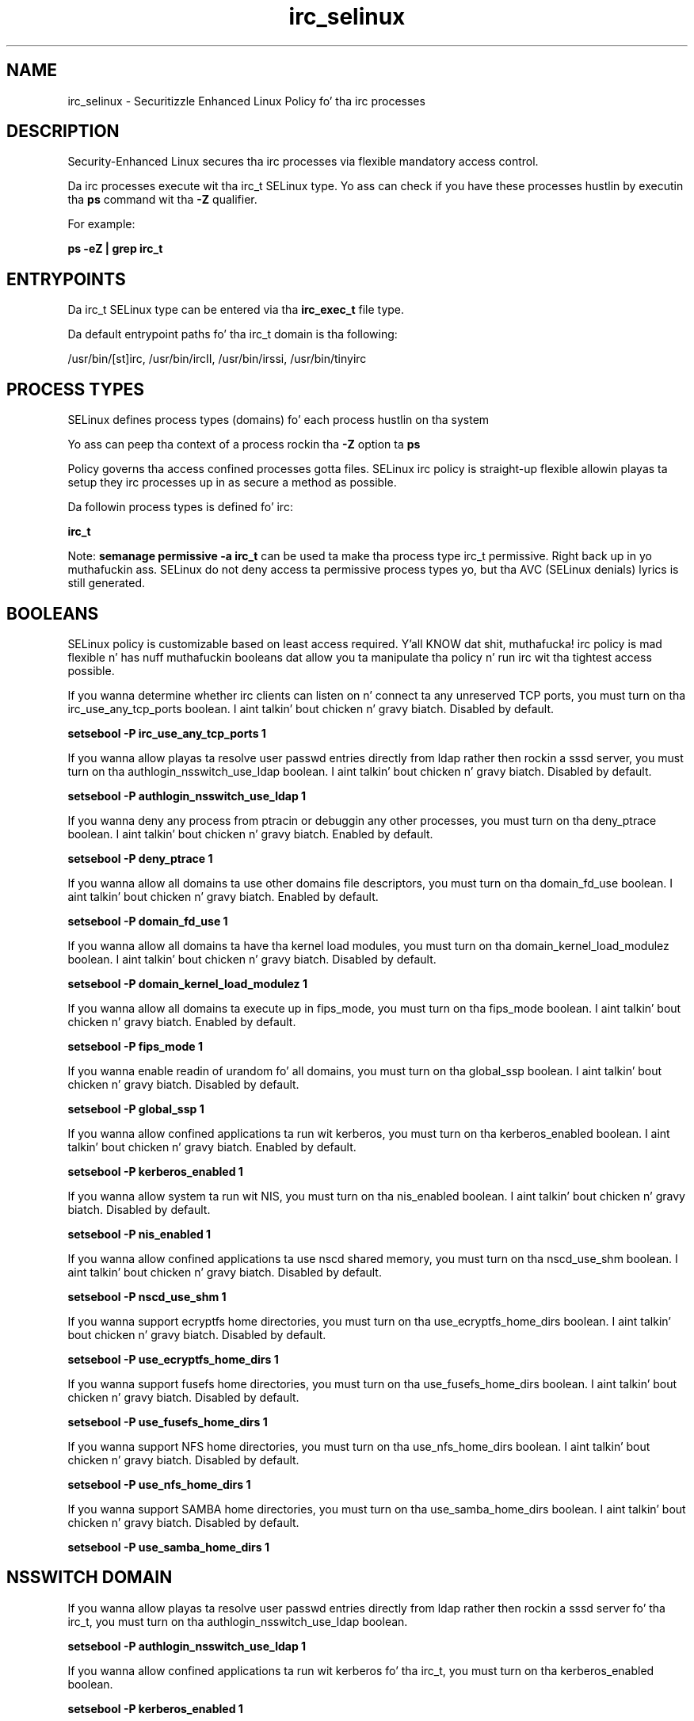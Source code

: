 .TH  "irc_selinux"  "8"  "14-12-02" "irc" "SELinux Policy irc"
.SH "NAME"
irc_selinux \- Securitizzle Enhanced Linux Policy fo' tha irc processes
.SH "DESCRIPTION"

Security-Enhanced Linux secures tha irc processes via flexible mandatory access control.

Da irc processes execute wit tha irc_t SELinux type. Yo ass can check if you have these processes hustlin by executin tha \fBps\fP command wit tha \fB\-Z\fP qualifier.

For example:

.B ps -eZ | grep irc_t


.SH "ENTRYPOINTS"

Da irc_t SELinux type can be entered via tha \fBirc_exec_t\fP file type.

Da default entrypoint paths fo' tha irc_t domain is tha following:

/usr/bin/[st]irc, /usr/bin/ircII, /usr/bin/irssi, /usr/bin/tinyirc
.SH PROCESS TYPES
SELinux defines process types (domains) fo' each process hustlin on tha system
.PP
Yo ass can peep tha context of a process rockin tha \fB\-Z\fP option ta \fBps\bP
.PP
Policy governs tha access confined processes gotta files.
SELinux irc policy is straight-up flexible allowin playas ta setup they irc processes up in as secure a method as possible.
.PP
Da followin process types is defined fo' irc:

.EX
.B irc_t
.EE
.PP
Note:
.B semanage permissive -a irc_t
can be used ta make tha process type irc_t permissive. Right back up in yo muthafuckin ass. SELinux do not deny access ta permissive process types yo, but tha AVC (SELinux denials) lyrics is still generated.

.SH BOOLEANS
SELinux policy is customizable based on least access required. Y'all KNOW dat shit, muthafucka!  irc policy is mad flexible n' has nuff muthafuckin booleans dat allow you ta manipulate tha policy n' run irc wit tha tightest access possible.


.PP
If you wanna determine whether irc clients can listen on n' connect ta any unreserved TCP ports, you must turn on tha irc_use_any_tcp_ports boolean. I aint talkin' bout chicken n' gravy biatch. Disabled by default.

.EX
.B setsebool -P irc_use_any_tcp_ports 1

.EE

.PP
If you wanna allow playas ta resolve user passwd entries directly from ldap rather then rockin a sssd server, you must turn on tha authlogin_nsswitch_use_ldap boolean. I aint talkin' bout chicken n' gravy biatch. Disabled by default.

.EX
.B setsebool -P authlogin_nsswitch_use_ldap 1

.EE

.PP
If you wanna deny any process from ptracin or debuggin any other processes, you must turn on tha deny_ptrace boolean. I aint talkin' bout chicken n' gravy biatch. Enabled by default.

.EX
.B setsebool -P deny_ptrace 1

.EE

.PP
If you wanna allow all domains ta use other domains file descriptors, you must turn on tha domain_fd_use boolean. I aint talkin' bout chicken n' gravy biatch. Enabled by default.

.EX
.B setsebool -P domain_fd_use 1

.EE

.PP
If you wanna allow all domains ta have tha kernel load modules, you must turn on tha domain_kernel_load_modulez boolean. I aint talkin' bout chicken n' gravy biatch. Disabled by default.

.EX
.B setsebool -P domain_kernel_load_modulez 1

.EE

.PP
If you wanna allow all domains ta execute up in fips_mode, you must turn on tha fips_mode boolean. I aint talkin' bout chicken n' gravy biatch. Enabled by default.

.EX
.B setsebool -P fips_mode 1

.EE

.PP
If you wanna enable readin of urandom fo' all domains, you must turn on tha global_ssp boolean. I aint talkin' bout chicken n' gravy biatch. Disabled by default.

.EX
.B setsebool -P global_ssp 1

.EE

.PP
If you wanna allow confined applications ta run wit kerberos, you must turn on tha kerberos_enabled boolean. I aint talkin' bout chicken n' gravy biatch. Enabled by default.

.EX
.B setsebool -P kerberos_enabled 1

.EE

.PP
If you wanna allow system ta run wit NIS, you must turn on tha nis_enabled boolean. I aint talkin' bout chicken n' gravy biatch. Disabled by default.

.EX
.B setsebool -P nis_enabled 1

.EE

.PP
If you wanna allow confined applications ta use nscd shared memory, you must turn on tha nscd_use_shm boolean. I aint talkin' bout chicken n' gravy biatch. Disabled by default.

.EX
.B setsebool -P nscd_use_shm 1

.EE

.PP
If you wanna support ecryptfs home directories, you must turn on tha use_ecryptfs_home_dirs boolean. I aint talkin' bout chicken n' gravy biatch. Disabled by default.

.EX
.B setsebool -P use_ecryptfs_home_dirs 1

.EE

.PP
If you wanna support fusefs home directories, you must turn on tha use_fusefs_home_dirs boolean. I aint talkin' bout chicken n' gravy biatch. Disabled by default.

.EX
.B setsebool -P use_fusefs_home_dirs 1

.EE

.PP
If you wanna support NFS home directories, you must turn on tha use_nfs_home_dirs boolean. I aint talkin' bout chicken n' gravy biatch. Disabled by default.

.EX
.B setsebool -P use_nfs_home_dirs 1

.EE

.PP
If you wanna support SAMBA home directories, you must turn on tha use_samba_home_dirs boolean. I aint talkin' bout chicken n' gravy biatch. Disabled by default.

.EX
.B setsebool -P use_samba_home_dirs 1

.EE

.SH NSSWITCH DOMAIN

.PP
If you wanna allow playas ta resolve user passwd entries directly from ldap rather then rockin a sssd server fo' tha irc_t, you must turn on tha authlogin_nsswitch_use_ldap boolean.

.EX
.B setsebool -P authlogin_nsswitch_use_ldap 1
.EE

.PP
If you wanna allow confined applications ta run wit kerberos fo' tha irc_t, you must turn on tha kerberos_enabled boolean.

.EX
.B setsebool -P kerberos_enabled 1
.EE

.SH PORT TYPES
SELinux defines port types ta represent TCP n' UDP ports.
.PP
Yo ass can peep tha types associated wit a port by rockin tha followin command:

.B semanage port -l

.PP
Policy governs tha access confined processes gotta these ports.
SELinux irc policy is straight-up flexible allowin playas ta setup they irc processes up in as secure a method as possible.
.PP
Da followin port types is defined fo' irc:

.EX
.TP 5
.B ircd_port_t
.TP 10
.EE


Default Defined Ports:
tcp 6667,6697
.EE
.SH "MANAGED FILES"

Da SELinux process type irc_t can manage filez labeled wit tha followin file types.  Da paths listed is tha default paths fo' these file types.  Note tha processes UID still need ta have DAC permissions.

.br
.B cifs_t


.br
.B ecryptfs_t

	/home/[^/]*/\.Private(/.*)?
.br
	/home/[^/]*/\.ecryptfs(/.*)?
.br

.br
.B fusefs_t

	/var/run/user/[^/]*/gvfs
.br

.br
.B irc_home_t

	/home/[^/]*/\.irssi(/.*)?
.br
	/home/[^/]*/irclog(/.*)?
.br
	/home/[^/]*/\.ircmotd
.br

.br
.B irc_tmp_t


.br
.B nfs_t


.br
.B user_home_t

	/home/[^/]*/.+
.br

.SH FILE CONTEXTS
SELinux requires filez ta have a extended attribute ta define tha file type.
.PP
Yo ass can peep tha context of a gangbangin' file rockin tha \fB\-Z\fP option ta \fBls\bP
.PP
Policy governs tha access confined processes gotta these files.
SELinux irc policy is straight-up flexible allowin playas ta setup they irc processes up in as secure a method as possible.
.PP

.PP
.B STANDARD FILE CONTEXT

SELinux defines tha file context types fo' tha irc, if you wanted to
store filez wit these types up in a gangbangin' finger-lickin' diffent paths, you need ta execute tha semanage command ta sepecify alternate labelin n' then use restorecon ta put tha labels on disk.

.B semanage fcontext -a -t irc_conf_t '/srv/irc/content(/.*)?'
.br
.B restorecon -R -v /srv/myirc_content

Note: SELinux often uses regular expressions ta specify labels dat match multiple files.

.I Da followin file types is defined fo' irc:


.EX
.PP
.B irc_conf_t
.EE

- Set filez wit tha irc_conf_t type, if you wanna treat tha filez as irc configuration data, probably stored under tha /etc directory.


.EX
.PP
.B irc_exec_t
.EE

- Set filez wit tha irc_exec_t type, if you wanna transizzle a executable ta tha irc_t domain.

.br
.TP 5
Paths:
/usr/bin/[st]irc, /usr/bin/ircII, /usr/bin/irssi, /usr/bin/tinyirc

.EX
.PP
.B irc_home_t
.EE

- Set filez wit tha irc_home_t type, if you wanna store irc filez up in tha playas home directory.

.br
.TP 5
Paths:
/home/[^/]*/\.irssi(/.*)?, /home/[^/]*/irclog(/.*)?, /home/[^/]*/\.ircmotd

.EX
.PP
.B irc_tmp_t
.EE

- Set filez wit tha irc_tmp_t type, if you wanna store irc temporary filez up in tha /tmp directories.


.PP
Note: File context can be temporarily modified wit tha chcon command. Y'all KNOW dat shit, muthafucka!  If you wanna permanently chizzle tha file context you need ta use the
.B semanage fcontext
command. Y'all KNOW dat shit, muthafucka!  This will modify tha SELinux labelin database.  Yo ass will need ta use
.B restorecon
to apply tha labels.

.SH "COMMANDS"
.B semanage fcontext
can also be used ta manipulate default file context mappings.
.PP
.B semanage permissive
can also be used ta manipulate whether or not a process type is permissive.
.PP
.B semanage module
can also be used ta enable/disable/install/remove policy modules.

.B semanage port
can also be used ta manipulate tha port definitions

.B semanage boolean
can also be used ta manipulate tha booleans

.PP
.B system-config-selinux
is a GUI tool available ta customize SELinux policy settings.

.SH AUTHOR
This manual page was auto-generated using
.B "sepolicy manpage".

.SH "SEE ALSO"
selinux(8), irc(8), semanage(8), restorecon(8), chcon(1), sepolicy(8)
, setsebool(8)</textarea>

<div id="button">
<br/>
<input type="submit" name="translate" value="Tranzizzle Dis Shiznit" />
</div>

</form> 

</div>

<div id="space3"></div>
<div id="disclaimer"><h2>Use this to translate your words into gangsta</h2>
<h2>Click <a href="more.html">here</a> to learn more about Gizoogle</h2></div>

</body>
</html>
